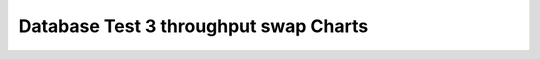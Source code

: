 ================================================================================
Database Test 3 throughput swap Charts
================================================================================

.. image:: ../sar/sar-swap.png
   :target: ../sar/sar-swap.png
   :width: 100%
